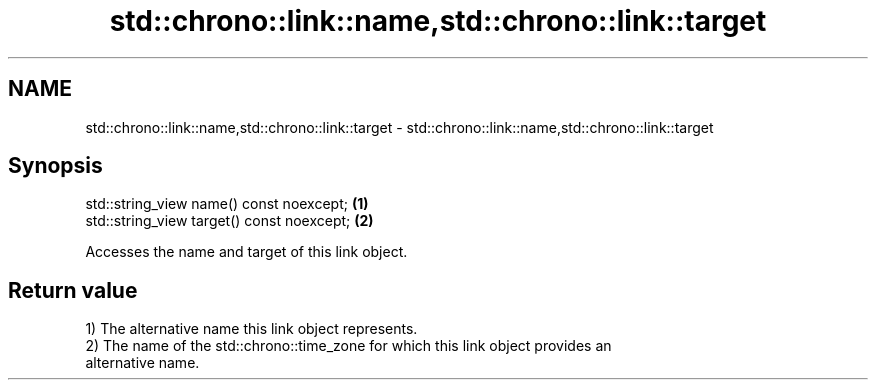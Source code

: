 .TH std::chrono::link::name,std::chrono::link::target 3 "2019.03.28" "http://cppreference.com" "C++ Standard Libary"
.SH NAME
std::chrono::link::name,std::chrono::link::target \- std::chrono::link::name,std::chrono::link::target

.SH Synopsis
   std::string_view name() const noexcept;   \fB(1)\fP
   std::string_view target() const noexcept; \fB(2)\fP

   Accesses the name and target of this link object.

.SH Return value

   1) The alternative name this link object represents.
   2) The name of the std::chrono::time_zone for which this link object provides an
   alternative name.
